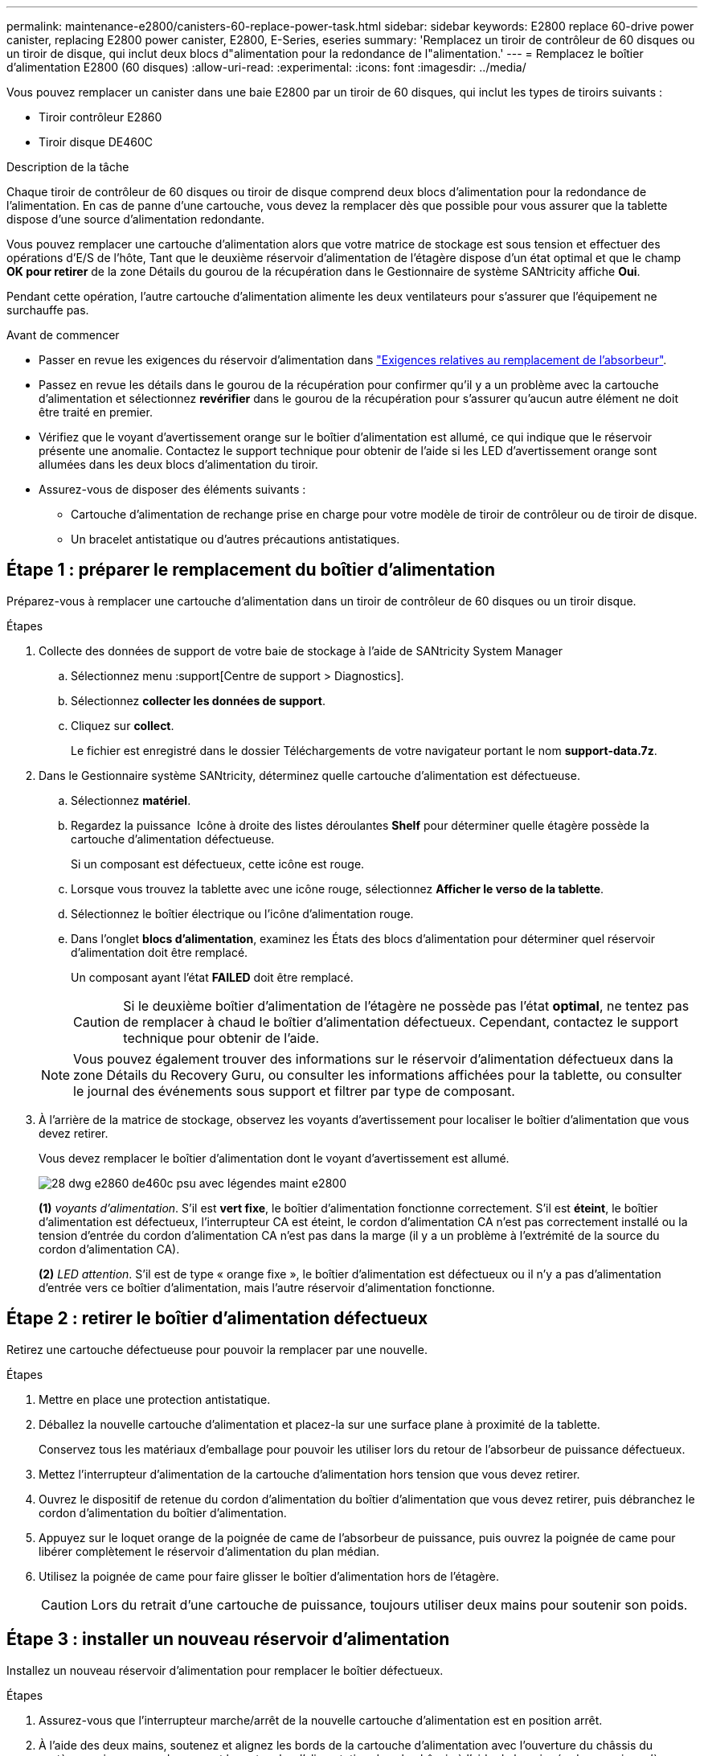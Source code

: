 ---
permalink: maintenance-e2800/canisters-60-replace-power-task.html 
sidebar: sidebar 
keywords: E2800 replace 60-drive power canister, replacing E2800 power canister, E2800, E-Series, eseries 
summary: 'Remplacez un tiroir de contrôleur de 60 disques ou un tiroir de disque, qui inclut deux blocs d"alimentation pour la redondance de l"alimentation.' 
---
= Remplacez le boîtier d'alimentation E2800 (60 disques)
:allow-uri-read: 
:experimental: 
:icons: font
:imagesdir: ../media/


[role="lead"]
Vous pouvez remplacer un canister dans une baie E2800 par un tiroir de 60 disques, qui inclut les types de tiroirs suivants :

* Tiroir contrôleur E2860
* Tiroir disque DE460C


.Description de la tâche
Chaque tiroir de contrôleur de 60 disques ou tiroir de disque comprend deux blocs d'alimentation pour la redondance de l'alimentation. En cas de panne d'une cartouche, vous devez la remplacer dès que possible pour vous assurer que la tablette dispose d'une source d'alimentation redondante.

Vous pouvez remplacer une cartouche d'alimentation alors que votre matrice de stockage est sous tension et effectuer des opérations d'E/S de l'hôte, Tant que le deuxième réservoir d'alimentation de l'étagère dispose d'un état optimal et que le champ *OK pour retirer* de la zone Détails du gourou de la récupération dans le Gestionnaire de système SANtricity affiche *Oui*.

Pendant cette opération, l'autre cartouche d'alimentation alimente les deux ventilateurs pour s'assurer que l'équipement ne surchauffe pas.

.Avant de commencer
* Passer en revue les exigences du réservoir d'alimentation dans link:canisters-overview-supertask-concept.html["Exigences relatives au remplacement de l'absorbeur"].
* Passez en revue les détails dans le gourou de la récupération pour confirmer qu'il y a un problème avec la cartouche d'alimentation et sélectionnez *revérifier* dans le gourou de la récupération pour s'assurer qu'aucun autre élément ne doit être traité en premier.
* Vérifiez que le voyant d'avertissement orange sur le boîtier d'alimentation est allumé, ce qui indique que le réservoir présente une anomalie. Contactez le support technique pour obtenir de l'aide si les LED d'avertissement orange sont allumées dans les deux blocs d'alimentation du tiroir.
* Assurez-vous de disposer des éléments suivants :
+
** Cartouche d'alimentation de rechange prise en charge pour votre modèle de tiroir de contrôleur ou de tiroir de disque.
** Un bracelet antistatique ou d'autres précautions antistatiques.






== Étape 1 : préparer le remplacement du boîtier d'alimentation

Préparez-vous à remplacer une cartouche d'alimentation dans un tiroir de contrôleur de 60 disques ou un tiroir disque.

.Étapes
. Collecte des données de support de votre baie de stockage à l'aide de SANtricity System Manager
+
.. Sélectionnez menu :support[Centre de support > Diagnostics].
.. Sélectionnez *collecter les données de support*.
.. Cliquez sur *collect*.
+
Le fichier est enregistré dans le dossier Téléchargements de votre navigateur portant le nom *support-data.7z*.



. Dans le Gestionnaire système SANtricity, déterminez quelle cartouche d'alimentation est défectueuse.
+
.. Sélectionnez *matériel*.
.. Regardez la puissance image:../media/sam1130_ss_hardware_power_icon_maint-e2800.gif[""] Icône à droite des listes déroulantes *Shelf* pour déterminer quelle étagère possède la cartouche d'alimentation défectueuse.
+
Si un composant est défectueux, cette icône est rouge.

.. Lorsque vous trouvez la tablette avec une icône rouge, sélectionnez *Afficher le verso de la tablette*.
.. Sélectionnez le boîtier électrique ou l'icône d'alimentation rouge.
.. Dans l'onglet *blocs d'alimentation*, examinez les États des blocs d'alimentation pour déterminer quel réservoir d'alimentation doit être remplacé.
+
Un composant ayant l'état *FAILED* doit être remplacé.

+

CAUTION: Si le deuxième boîtier d'alimentation de l'étagère ne possède pas l'état *optimal*, ne tentez pas de remplacer à chaud le boîtier d'alimentation défectueux. Cependant, contactez le support technique pour obtenir de l'aide.

+

NOTE: Vous pouvez également trouver des informations sur le réservoir d'alimentation défectueux dans la zone Détails du Recovery Guru, ou consulter les informations affichées pour la tablette, ou consulter le journal des événements sous support et filtrer par type de composant.



. À l'arrière de la matrice de stockage, observez les voyants d'avertissement pour localiser le boîtier d'alimentation que vous devez retirer.
+
Vous devez remplacer le boîtier d'alimentation dont le voyant d'avertissement est allumé.

+
image::../media/28_dwg_e2860_de460c_psu_w_callouts_maint-e2800.gif[28 dwg e2860 de460c psu avec légendes maint e2800]

+
*(1)* _voyants d'alimentation_. S'il est *vert fixe*, le boîtier d'alimentation fonctionne correctement. S'il est *éteint*, le boîtier d'alimentation est défectueux, l'interrupteur CA est éteint, le cordon d'alimentation CA n'est pas correctement installé ou la tension d'entrée du cordon d'alimentation CA n'est pas dans la marge (il y a un problème à l'extrémité de la source du cordon d'alimentation CA).

+
*(2)* _LED attention_. S'il est de type « orange fixe », le boîtier d'alimentation est défectueux ou il n'y a pas d'alimentation d'entrée vers ce boîtier d'alimentation, mais l'autre réservoir d'alimentation fonctionne.





== Étape 2 : retirer le boîtier d'alimentation défectueux

Retirez une cartouche défectueuse pour pouvoir la remplacer par une nouvelle.

.Étapes
. Mettre en place une protection antistatique.
. Déballez la nouvelle cartouche d'alimentation et placez-la sur une surface plane à proximité de la tablette.
+
Conservez tous les matériaux d'emballage pour pouvoir les utiliser lors du retour de l'absorbeur de puissance défectueux.

. Mettez l'interrupteur d'alimentation de la cartouche d'alimentation hors tension que vous devez retirer.
. Ouvrez le dispositif de retenue du cordon d'alimentation du boîtier d'alimentation que vous devez retirer, puis débranchez le cordon d'alimentation du boîtier d'alimentation.
. Appuyez sur le loquet orange de la poignée de came de l'absorbeur de puissance, puis ouvrez la poignée de came pour libérer complètement le réservoir d'alimentation du plan médian.
. Utilisez la poignée de came pour faire glisser le boîtier d'alimentation hors de l'étagère.
+

CAUTION: Lors du retrait d'une cartouche de puissance, toujours utiliser deux mains pour soutenir son poids.





== Étape 3 : installer un nouveau réservoir d'alimentation

Installez un nouveau réservoir d'alimentation pour remplacer le boîtier défectueux.

.Étapes
. Assurez-vous que l'interrupteur marche/arrêt de la nouvelle cartouche d'alimentation est en position arrêt.
. À l'aide des deux mains, soutenez et alignez les bords de la cartouche d'alimentation avec l'ouverture du châssis du système, puis poussez doucement la cartouche d'alimentation dans le châssis à l'aide de la poignée de came jusqu'à ce qu'elle s'enclenche.
+

CAUTION: N'utilisez pas de force excessive lorsque vous faites glisser la cartouche d'alimentation dans le système ; vous risquez d'endommager le connecteur.

. Fermez la poignée de came de façon à ce que le verrou s'enclenche en position verrouillée et que le boîtier électrique soit bien en place.
. Rebranchez le cordon d'alimentation à la cartouche d'alimentation et fixez le cordon d'alimentation à la cartouche d'alimentation à l'aide de la retenue du cordon d'alimentation.
. Mettez le nouveau réservoir sous tension.




== Étape 4 : remplacement complet du réservoir d'alimentation

Vérifier que le nouveau réservoir d'alimentation fonctionne correctement, recueillir les données de support et reprendre le fonctionnement normal.

.Étapes
. Sur le nouveau boîtier d'alimentation, vérifiez que le voyant d'alimentation vert est allumé et que le voyant d'avertissement orange est éteint.
. Dans le gourou de la restauration de SANtricity System Manager, sélectionnez *revérifier* pour vous assurer que le problème a été résolu.
. Si un réservoir d'alimentation défectueux est toujours en cours de signalement, répétez les étapes à la section <<Étape 2 : retirer le boîtier d'alimentation défectueux>> et po <<Étape 3 : installer un nouveau réservoir d'alimentation>>. Si le problème persiste, contactez l'assistance technique.
. Déposer la protection antistatique.
. Collecte des données de support de votre baie de stockage à l'aide de SANtricity System Manager
+
.. Sélectionnez menu :support[Centre de support > Diagnostics].
.. Sélectionnez *collecter les données de support*.
.. Cliquez sur *collect*.
+
Le fichier est enregistré dans le dossier Téléchargements de votre navigateur portant le nom *support-data.7z*.



. Retournez la pièce défectueuse à NetApp, tel que décrit dans les instructions RMA (retour de matériel) fournies avec le kit.


.Et la suite ?
Le remplacement du réservoir d'alimentation est terminé. Vous pouvez reprendre les opérations normales.
